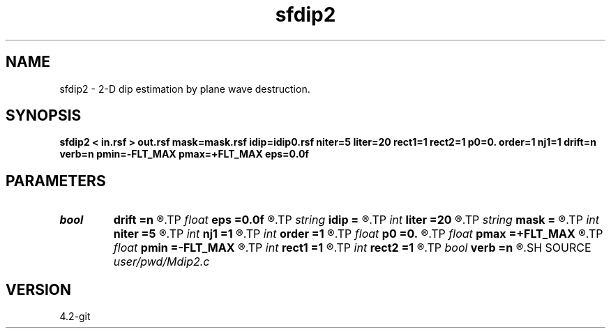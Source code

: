 .TH sfdip2 1  "APRIL 2023" Madagascar "Madagascar Manuals"
.SH NAME
sfdip2 \- 2-D dip estimation by plane wave destruction. 
.SH SYNOPSIS
.B sfdip2 < in.rsf > out.rsf mask=mask.rsf idip=idip0.rsf niter=5 liter=20 rect1=1 rect2=1 p0=0. order=1 nj1=1 drift=n verb=n pmin=-FLT_MAX pmax=+FLT_MAX eps=0.0f
.SH PARAMETERS
.PD 0
.TP
.I bool   
.B drift
.B =n
.R  [y/n]	if shift filter
.TP
.I float  
.B eps
.B =0.0f
.R  	regularization
.TP
.I string 
.B idip
.B =
.R  	initial in-line dip (auxiliary input file name)
.TP
.I int    
.B liter
.B =20
.R  	number of linear iterations
.TP
.I string 
.B mask
.B =
.R  	auxiliary input file name
.TP
.I int    
.B niter
.B =5
.R  	number of iterations
.TP
.I int    
.B nj1
.B =1
.R  	antialiasing
.TP
.I int    
.B order
.B =1
.R  	accuracy order
.TP
.I float  
.B p0
.B =0.
.R  	initial dip
.TP
.I float  
.B pmax
.B =+FLT_MAX
.R  	maximum dip
.TP
.I float  
.B pmin
.B =-FLT_MAX
.R  	minimum dip
.TP
.I int    
.B rect1
.B =1
.R  	dip smoothness on 1st axis
.TP
.I int    
.B rect2
.B =1
.R  	dip smoothness on 2nd axis
.TP
.I bool   
.B verb
.B =n
.R  [y/n]	verbosity flag
.SH SOURCE
.I user/pwd/Mdip2.c
.SH VERSION
4.2-git

